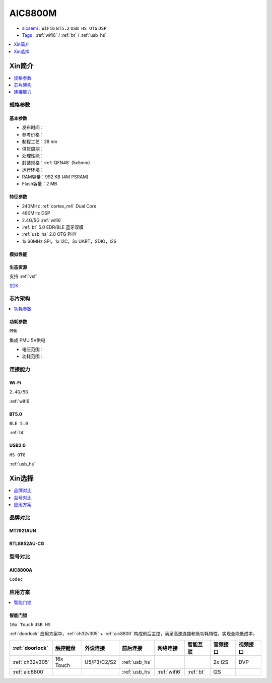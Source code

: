 .. _NO_003:
.. _aic8800:

AIC8800M
===============

* `aicsemi <https://www.aicsemi.com/>`_ : ``WiFi6`` ``BT5.2`` ``USB HS OTG`` ``DSP``
* `Tags <https://github.com/SoCXin/AIC8800M>`_ : :ref:`wifi6` / :ref:`bt` / :ref:`usb_hs`


.. contents::
    :local:
    :depth: 1

Xin简介
-----------

.. contents::
    :local:
    :depth: 1

规格参数
~~~~~~~~~~~



基本参数
^^^^^^^^^^^

* 发布时间：
* 参考价格：
* 制程工艺：28 nm
* 供货周期：
* 处理性能：
* 封装规格：:ref:`QFN48` (5x5mm)
* 运行环境：
* RAM容量：992 KB (4M PSRAM)
* Flash容量：2 MB

特征参数
^^^^^^^^^^^

* 240MHz :ref:`cortex_m4` Dual Core
* 480MHz DSP
* 2.4G/5G :ref:`wifi6`
* :ref:`bt` 5.0 EDR/BLE 蓝牙双模
* :ref:`usb_hs` 2.0 OTG PHY
* 1x 60MHz SPI，1x I2C，3x UART，SDIO，I2S

模拟性能
^^^^^^^^^^^

生态资源
^^^^^^^^^^^

支持 :ref:`vsf`

`SDK <https://github.com/vsfteam/AIC8800M_SDK_vsf>`_


芯片架构
~~~~~~~~~~~

.. contents::
    :local:
    :depth: 1

功耗参数
^^^^^^^^^^^
``PMU``

集成 PMU 5V供电

* 电压范围：
* 功耗范围：


连接能力
~~~~~~~~~~~


.. _aic8800_wifi:

Wi-Fi
^^^^^^^^^^^
``2.4G/5G``

:ref:`wifi6`

.. _aic8800_bt:

BT5.0
^^^^^^^^^^^
``BLE 5.0``

:ref:`bt`

.. _aic8800_usb:

USB2.0
^^^^^^^^^^^
``HS OTG``

:ref:`usb_hs`


Xin选择
-----------

.. contents::
    :local:
    :depth: 1

品牌对比
~~~~~~~~~~~

MT7921AUN
^^^^^^^^^^^

RTL8852AU-CG
^^^^^^^^^^^^^^^^

型号对比
~~~~~~~~~~~

.. _aic8800a:

AIC8800A
^^^^^^^^^^^
``Codec``


应用方案
~~~~~~~~~~

.. contents::
    :local:
    :depth: 1

智能门锁
^^^^^^^^^^
``16x Touch`` ``USB HS``

:ref:`doorlock` 应用方案中，:ref:`ch32v305` + :ref:`aic8800` 构成前后主控，满足高速连接和低功耗特性，实现全能低成本。


.. list-table::
    :header-rows:  1

    * - :ref:`doorlock`
      - 触控键盘
      - 外设连接
      - 前后连接
      - 网络连接
      - 智能互联
      - 音频接口
      - 视频接口
    * - :ref:`ch32v305`
      - 16x Touch
      - U5/P3/C2/S2
      - :ref:`usb_hs`
      -
      -
      - 2x I2S
      - DVP
    * - :ref:`aic8800`
      -
      -
      - :ref:`usb_hs`
      - :ref:`wifi6`
      - :ref:`bt`
      - I2S
      -



